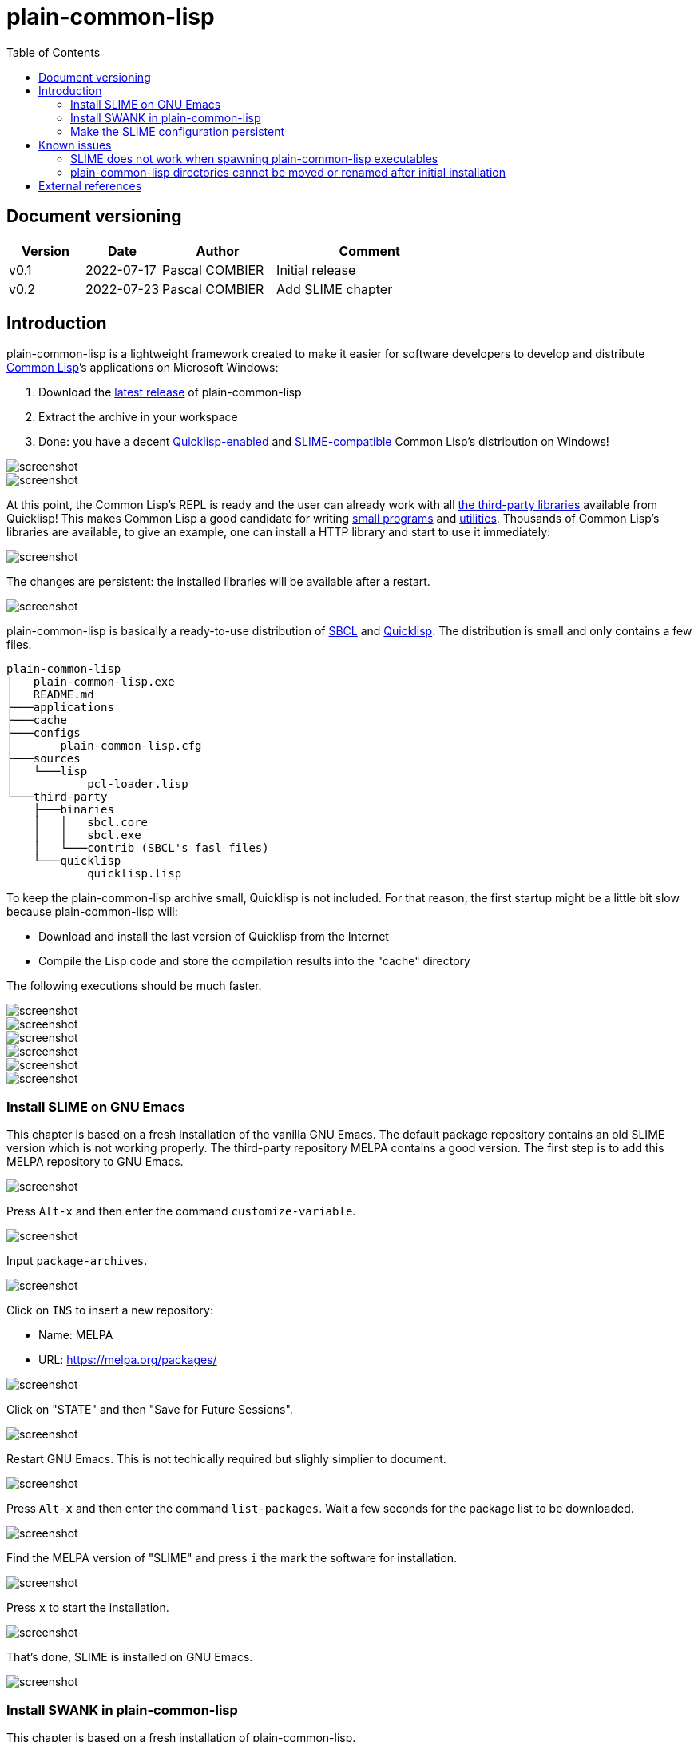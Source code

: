 = plain-common-lisp
:toc:
:toclevels: 4

:url-cl:           https://common-lisp.net
:url-releases:     https://github.com/pascalcombier/plain-common-lisp/releases
:url-plainstarter: https://github.com/pascalcombier/plain-starter
:url-quicklisp:    http://blog.quicklisp.org
:url-asdf:         https://asdf.common-lisp.dev
:url-defsystem:    https://asdf.common-lisp.dev/asdf.html=The-defsystem-form
:url-ql-releases:  https://www.quicklisp.org/beta/releases.html
:url-zach:         https://www.xach.com
:url-slime:        https://slime.common-lisp.dev/doc/html
:url-emacs:        https://www.gnu.org/software/emacs
:url-fare-1:       http://fare.tunes.org/files/asdf3/asdf3-2014.html
:url-fare-2:       http://fare.tunes.org/files/asdf3/scripting-slides.pdf
:url-sbcl:         http://www.sbcl.org
:url-save-and-die: http://www.sbcl.org/manual/=Function-sb_002dext-save_002dlisp_002dand_002ddie)
:url-asdf-tuto:    https://fare.livejournal.com/176185.html
:url-asdf-10:      http://fare.tunes.org/files/asdf3/asdf3-2014.pdf
:url-iup:          http://webserver2.tecgraf.puc-rio.br/iup/
:url-uiop:         https://asdf.common-lisp.dev/uiop.pdf
:url-zstd:         https://github.com/facebook/zstd

== Document versioning

[cols="2,2,3,5",options="header"]
|==========================================================
| Version | Date       | Author         | Comment
| v0.1    | 2022-07-17 | Pascal COMBIER | Initial release
| v0.2    | 2022-07-23 | Pascal COMBIER | Add SLIME chapter
|==========================================================

== Introduction

plain-common-lisp is a lightweight framework created to make it easier for
software developers to develop and distribute {url-cl}[Common Lisp]’s
applications on Microsoft Windows:

1. Download the {url-releases}[latest release] of plain-common-lisp
2. Extract the archive in your workspace
3. Done: you have a decent <<bookmark-quicklisp,Quicklisp-enabled>> and <<bookmark-slime,SLIME-compatible>> Common Lisp's distribution on Windows!

image::docs/images/readme/03-workspace-directory-highlight.png[screenshot]
image::docs/images/readme/06-repl.png[screenshot]

At this point, the Common Lisp's REPL is ready and the user can already work
with all {url-ql-releases}[the third-party libraries] available from Quicklisp!
This makes Common Lisp a good candidate for writing {url-fare-1}[small programs]
and {url-fare-2}[utilities]. Thousands of Common Lisp's libraries are available,
to give an example, one can install a HTTP library and start to use it
immediately:

image::docs/images/readme/07-winhttp-highlight.png[screenshot]

The changes are persistent: the installed libraries will be available after a
restart.

image::docs/images/readme/08-next-startup-highlight.png[screenshot]

plain-common-lisp is basically a ready-to-use distribution of {url-sbcl}[SBCL]
and {url-quicklisp}[Quicklisp]. The distribution is small and only contains a few
files.

```
plain-common-lisp
│   plain-common-lisp.exe
│   README.md
├───applications
├───cache
├───configs
│       plain-common-lisp.cfg
├───sources
│   └───lisp
│           pcl-loader.lisp
└───third-party
    ├───binaries
    │   │   sbcl.core
    │   │   sbcl.exe
    │   └───contrib (SBCL's fasl files)
    └───quicklisp
            quicklisp.lisp
```

To keep the plain-common-lisp archive small, Quicklisp is not included. For that
reason, the first startup might be a little bit slow because plain-common-lisp
will:

* Download and install the last version of Quicklisp from the Internet

* Compile the Lisp code and store the compilation results into the "cache"
  directory

The following executions should be much faster.

image::docs/images/readme/01-workspace-directory.png[screenshot]
image::docs/images/readme/02-workspace-cache-empty.png[screenshot]
image::docs/images/readme/03-workspace-directory-highlight.png[screenshot]
image::docs/images/readme/04-first-execution.png[screenshot]
image::docs/images/readme/05-workspace-cache-populated.png[screenshot]
image::docs/images/readme/06-repl.png[screenshot]

=== Install SLIME on GNU Emacs

This chapter is based on a fresh installation of the vanilla GNU Emacs. The
default package repository contains an old SLIME version which is not working
properly. The third-party repository MELPA contains a good version. The first
step is to add this MELPA repository to GNU Emacs.

image::docs/images/slime-emacs-install-slime/01-emacs-starts.png[screenshot]

Press `Alt-x` and then enter the command `customize-variable`.

image::docs/images/slime-emacs-install-slime/02-customize-variable.png[screenshot]

Input `package-archives`.

image::docs/images/slime-emacs-install-slime/03-customize-variable-package-archives.png[screenshot]

Click on `INS` to insert a new repository:

- Name: MELPA
- URL: https://melpa.org/packages/

image::docs/images/slime-emacs-install-slime/04-add-melpa.png[screenshot]

Click on "STATE" and then "Save for Future Sessions".

image::docs/images/slime-emacs-install-slime/05-save-package-archives.png[screenshot]

Restart GNU Emacs. This is not techically required but slighly simplier to
document.

image::docs/images/slime-emacs-install-slime/06-emacs-starts.png[screenshot]

Press `Alt-x` and then enter the command `list-packages`. Wait a few seconds for
the package list to be downloaded.

image::docs/images/slime-emacs-install-slime/07-emacs-list-packages.png[screenshot]

Find the MELPA version of "SLIME" and press `i` the mark the software for installation.

image::docs/images/slime-emacs-install-slime/08-mark-slime-melpa.png[screenshot]

Press `x` to start the installation.

image::docs/images/slime-emacs-install-slime/09-confirm-install.png[screenshot]

That's done, SLIME is installed on GNU Emacs.

image::docs/images/slime-emacs-install-slime/10-slime-install-done.png[screenshot]

=== Install SWANK in plain-common-lisp

This chapter is based on a fresh installation of plain-common-lisp.

image::docs/images/slime-pcl-install-swank/01-pcl-fresh-start.png[screenshot]

Install SWANK from Quicklisp with the command `(ql:quickload "swank")`.

image::docs/images/slime-pcl-install-swank/02-pcl-quickload-swank.png[screenshot]

One can start a SWANK server with the function `(swank:create-server)` which
will create a local server. By default, this server will listen on the port
4005. This function will need to be called each time the application is
executed.

image::docs/images/slime-pcl-install-swank/03-pcl-swank-create-server.png[screenshot]

Create a new Lisp file in the "applications" directory.

image::docs/images/slime-pcl-install-swank/04-pcl-create-lisp-file.png[screenshot]

For example, one can write a hello-world function.

image::docs/images/slime-pcl-install-swank/05-create-hello-word.png[screenshot]

At this stage, let's try to make Emacs connect to the plain-common-lisp
process. Press `Alt-x` and type the command `slime-connect`.

image::docs/images/slime-pcl-install-swank/06-slime-connect.png[screenshot]

When prompted about which host to use, just validate: the default host
`localhost` is perfectly fine.

image::docs/images/slime-pcl-install-swank/07-slime-connect-localhost.png[screenshot]

When prompted about which port to use, just validate: the default port
`4005` is perfectly fine.

image::docs/images/slime-pcl-install-swank/08-slime-connect-port.png[screenshot]

That's it, SLIME is started and connected to the plain-common-lisp process.

image::docs/images/slime-pcl-install-swank/09-slime-started.png[screenshot]

To compile the `hello-world` function and send it to plain-common-lisp, it is
simply needed to type `Ctrl-c Ctrl-c`. The result of the compilation will appear
in the terminal below the source code. One can directly test the hello-world
function by jumping in the REPL and typing the Common Lisp code `(hello-world)`.

image::docs/images/slime-pcl-install-swank/10-slime-interaction.png[screenshot]

This is exactly why it is named _interactive_. The programmer write a function
in its source code and test it immediately. If the function is working, the
developer can save the file and then write a new function. The development of
the program is done step-by-step in a incremental way.

In most of Common Lisp's programs there are different packages. By default,
SLIME starts in the standard package `common-lisp-user` also named
`CL-USER`. All the functions will be created in this package. If one want to
switch to another package, he can:

- Press `Alt-x` and then type the command `slime-repl-set-package`
- Use the shortcut `Ctrl-c` then `Alt-p`

The package names can be automatically completed when pressing the `TAB` key.

In the example below, we have created a package "hello" exporting the "main"
function. Then we asked SLIME to jump inside this package. At this point, we
implemented the "main" function and tested it.

image::docs/images/slime-pcl-install-swank/11-slime-packages.png[screenshot]

=== Make the SLIME configuration persistent

A full example is available and can be downloaded from {url-releases}[the
releases area] of plain-common-lisp. We can make the assumption that the SWANK
server might not be needed when delivering the application to the users. So it
could be reasonable to consider 2 environments:

- Development environment, starting SWANK server automatically
- Production environment, without any SWANK server

Creating a new environment simply means duplicating 2 files. Duplicate
"plain-common-lisp.exe" into "plain-common-lisp-dev.exe". Duplicate
"configs/plain-common-lisp.cfg" into "configs/plain-common-lisp-dev.cfg".

image::docs/images/slime-persistent/01-dev-environment.png[screenshot]
image::docs/images/slime-persistent/02-dev-config.png[screenshot]

Then one simply need to write the "plain-common-lisp-dev" application startup
file named "plain-common-lisp-dev.lisp".

image::docs/images/slime-persistent/03-applications.png[screenshot]

.plain-common-lisp-dev.lisp
[source,lisp]
----
(asdf:load-system "swank")
(swank:create-server)
----

When the program "plain-common-lisp-dev.exe" will be executed, it will try to
load and execute the file "applications\plain-common-lisp-dev.lisp". This
startup file will load SWANK and create a server.

After that, we can just run the application "plain-common-lisp-dev.exe" and
connect with SLIME from GNU Emacs. The SWANK server is started automatically.

image::docs/images/slime-persistent/04-slime.png[screenshot]

== Known issues

=== SLIME does not work when spawning plain-common-lisp executables

This method is unfortunately not currently supported. The reason is technical,
the SWANK package from Quicklisp implements its own FASL binaries relocation
scheme. It does it in a way which is not compatible with plain-common-lisp.

image::docs/images/slime-known-issues.png[screenshot]

The FASL files from plain-common-lisp and SWANK being located in different
directories, plain-common-lisp startup meets an error when loading SWANK. If one
successfuly modify SWANK so that he don't implement any custom FASL redirection,
this issue would probably be solved.

=== plain-common-lisp directories cannot be moved or renamed after initial installation

This issue is known and being analysed. Current work-around: delete all the
files from the cache directory.

== External references

* [[bookmark-quicklisp]]{url-quicklisp}[Quicklisp] is the fantastic library
manager for Common Lisp developped by {url-zach}[Zach Beane]. Note that
Quicklisp is unaffiliated to plain-common-lisp's project.

* [[bookmark-slime]]{url-slime}[SLIME] is a powerful mode for {url-emacs}[GNU
Emacs] allowing to write programs in an interactive and incremental way.

* {url-asdf}[ASDF] is the de-facto standard tool to build Common Lisp
software. It has been maintained {url-asdf-10}[over 10 years] and
    {url-asdf-tuto}[greatly documented] by the outstanding François-René Rideau.
